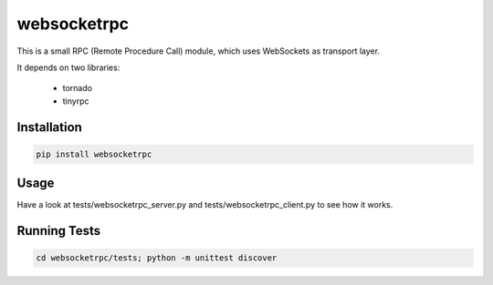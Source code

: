 websocketrpc
============

This is a small RPC (Remote Procedure Call) module, which uses WebSockets as transport layer.

It depends on two libraries:

  * tornado
  * tinyrpc


Installation
------------

.. code-block:: sh

   pip install websocketrpc


Usage
-----

Have a look at tests/websocketrpc_server.py and tests/websocketrpc_client.py to see how it works.

Running Tests
-------------

.. code-block:: sh
    
    cd websocketrpc/tests; python -m unittest discover
